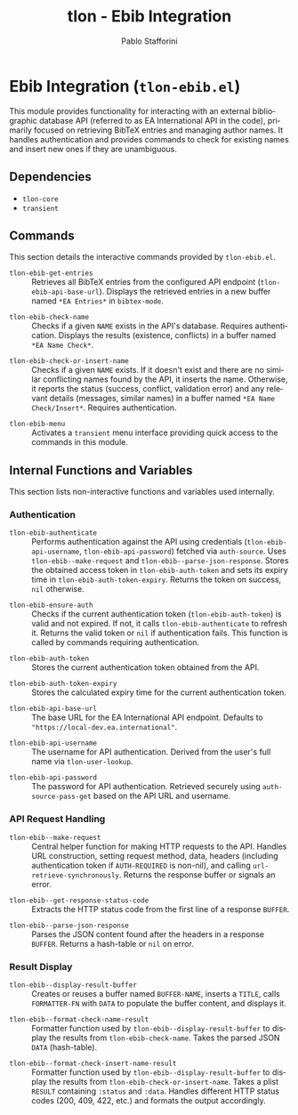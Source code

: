 #+title: tlon - Ebib Integration
#+author: Pablo Stafforini
#+EXCLUDE_TAGS: noexport
#+language: en
#+options: ':t toc:nil author:t email:t num:t
#+startup: content
#+texinfo_header: @set MAINTAINERSITE @uref{https://github.com/tlon-team/tlon,maintainer webpage}
#+texinfo_header: @set MAINTAINER Pablo Stafforini
#+texinfo_header: @set MAINTAINEREMAIL @email{pablo@tlon.team}
#+texinfo_header: @set MAINTAINERCONTACT @uref{mailto:pablo@tlon.team,contact the maintainer}
#+texinfo: @insertcopying

* Ebib Integration (=tlon-ebib.el=)
:PROPERTIES:
:CUSTOM_ID: h:tlon-ebib
:END:

This module provides functionality for interacting with an external bibliographic database API (referred to as EA International API in the code), primarily focused on retrieving BibTeX entries and managing author names. It handles authentication and provides commands to check for existing names and insert new ones if they are unambiguous.

** Dependencies
:PROPERTIES:
:CUSTOM_ID: h:tlon-ebib-dependencies
:END:

+ =tlon-core=
+ =transient=

** Commands
:PROPERTIES:
:CUSTOM_ID: h:tlon-ebib-commands
:END:

This section details the interactive commands provided by =tlon-ebib.el=.

#+findex: tlon-ebib-get-entries
+ ~tlon-ebib-get-entries~ :: Retrieves all BibTeX entries from the configured API endpoint (~tlon-ebib-api-base-url~). Displays the retrieved entries in a new buffer named =*EA Entries*= in =bibtex-mode=.

#+findex: tlon-ebib-check-name
+ ~tlon-ebib-check-name~ :: Checks if a given =NAME= exists in the API's database. Requires authentication. Displays the results (existence, conflicts) in a buffer named =*EA Name Check*=.

#+findex: tlon-ebib-check-or-insert-name
+ ~tlon-ebib-check-or-insert-name~ :: Checks if a given =NAME= exists. If it doesn't exist and there are no similar conflicting names found by the API, it inserts the name. Otherwise, it reports the status (success, conflict, validation error) and any relevant details (messages, similar names) in a buffer named =*EA Name Check/Insert*=. Requires authentication.

#+findex: tlon-ebib-menu
+ ~tlon-ebib-menu~ :: Activates a =transient= menu interface providing quick access to the commands in this module.

** Internal Functions and Variables
:PROPERTIES:
:CUSTOM_ID: h:tlon-ebib-internals
:END:

This section lists non-interactive functions and variables used internally.

*** Authentication
:PROPERTIES:
:CUSTOM_ID: h:tlon-ebib-auth-internals
:END:

#+findex: tlon-ebib-authenticate
+ ~tlon-ebib-authenticate~ :: Performs authentication against the API using credentials (~tlon-ebib-api-username~, ~tlon-ebib-api-password~) fetched via =auth-source=. Uses ~tlon-ebib--make-request~ and ~tlon-ebib--parse-json-response~. Stores the obtained access token in ~tlon-ebib-auth-token~ and sets its expiry time in ~tlon-ebib-auth-token-expiry~. Returns the token on success, =nil= otherwise.

#+findex: tlon-ebib-ensure-auth
+ ~tlon-ebib-ensure-auth~ :: Checks if the current authentication token (~tlon-ebib-auth-token~) is valid and not expired. If not, it calls ~tlon-ebib-authenticate~ to refresh it. Returns the valid token or =nil= if authentication fails. This function is called by commands requiring authentication.

#+vindex: tlon-ebib-auth-token
+ ~tlon-ebib-auth-token~ :: Stores the current authentication token obtained from the API.

#+vindex: tlon-ebib-auth-token-expiry
+ ~tlon-ebib-auth-token-expiry~ :: Stores the calculated expiry time for the current authentication token.

#+vindex: tlon-ebib-api-base-url
+ ~tlon-ebib-api-base-url~ :: The base URL for the EA International API endpoint. Defaults to ="https://local-dev.ea.international"=.

#+vindex: tlon-ebib-api-username
+ ~tlon-ebib-api-username~ :: The username for API authentication. Derived from the user's full name via ~tlon-user-lookup~.

#+vindex: tlon-ebib-api-password
+ ~tlon-ebib-api-password~ :: The password for API authentication. Retrieved securely using =auth-source-pass-get= based on the API URL and username.

*** API Request Handling
:PROPERTIES:
:CUSTOM_ID: h:tlon-ebib-api-internals
:END:

#+findex: tlon-ebib--make-request
+ ~tlon-ebib--make-request~ :: Central helper function for making HTTP requests to the API. Handles URL construction, setting request method, data, headers (including authentication token if =AUTH-REQUIRED= is non-nil), and calling =url-retrieve-synchronously=. Returns the response buffer or signals an error.

#+findex: tlon-ebib--get-response-status-code
+ ~tlon-ebib--get-response-status-code~ :: Extracts the HTTP status code from the first line of a response =BUFFER=.

#+findex: tlon-ebib--parse-json-response
+ ~tlon-ebib--parse-json-response~ :: Parses the JSON content found after the headers in a response =BUFFER=. Returns a hash-table or =nil= on error.

*** Result Display
:PROPERTIES:
:CUSTOM_ID: h:tlon-ebib-display-internals
:END:

#+findex: tlon-ebib--display-result-buffer
+ ~tlon-ebib--display-result-buffer~ :: Creates or reuses a buffer named =BUFFER-NAME=, inserts a =TITLE=, calls =FORMATTER-FN= with =DATA= to populate the buffer content, and displays it.

#+findex: tlon-ebib--format-check-name-result
+ ~tlon-ebib--format-check-name-result~ :: Formatter function used by ~tlon-ebib--display-result-buffer~ to display the results from ~tlon-ebib-check-name~. Takes the parsed JSON =DATA= (hash-table).

#+findex: tlon-ebib--format-check-insert-name-result
+ ~tlon-ebib--format-check-insert-name-result~ :: Formatter function used by ~tlon-ebib--display-result-buffer~ to display the results from ~tlon-ebib-check-or-insert-name~. Takes a plist =RESULT= containing =:status= and =:data=. Handles different HTTP status codes (200, 409, 422, etc.) and formats the output accordingly.
